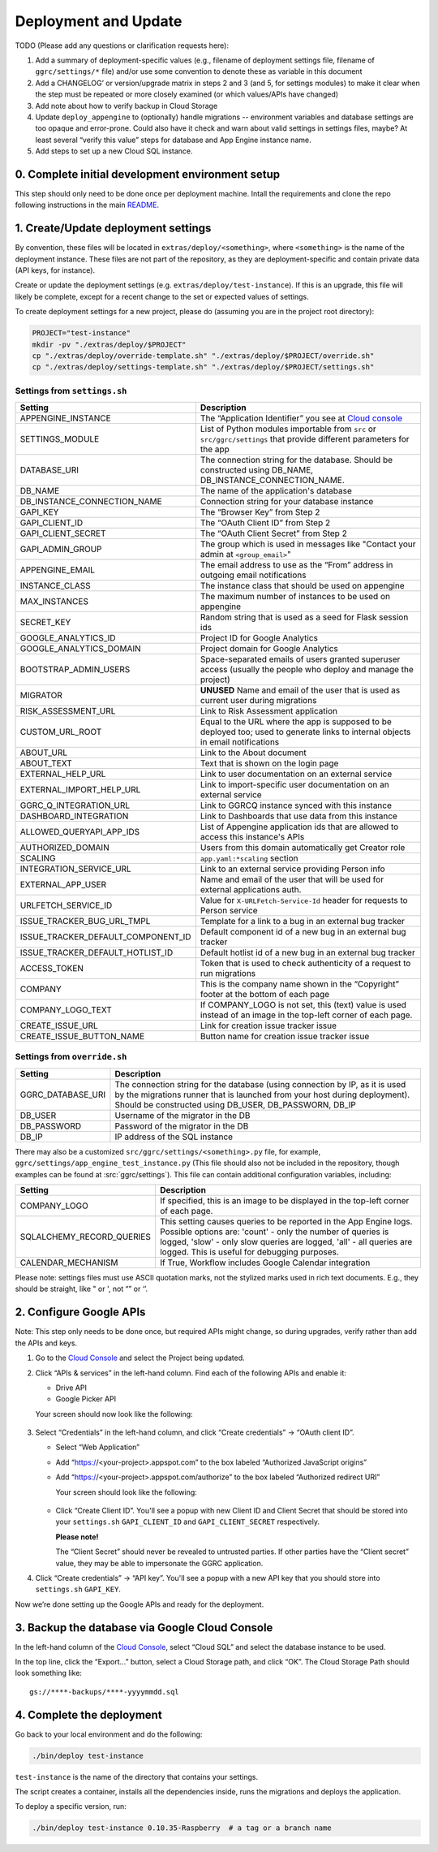 =====================
Deployment and Update
=====================

TODO (Please add any questions or clarification requests here):

1. Add a summary of deployment-specific values (e.g., filename of
   deployment settings file, filename of ``ggrc/settings/*`` file)
   and/or use some convention to denote these as variable in this
   document

2. Add a CHANGELOG’ or version/upgrade matrix in steps 2 and 3 (and 5,
   for settings modules) to make it clear when the step must be repeated
   or more closely examined (or which values/APIs have changed)

3. Add note about how to verify backup in Cloud Storage

4. Update ``deploy_appengine`` to (optionally) handle migrations --
   environment variables and database settings are too opaque and
   error-prone. Could also have it check and warn about valid settings
   in settings files, maybe? At least several “verify this value” steps
   for database and App Engine instance name.

5. Add steps to set up a new Cloud SQL instance.


0. Complete initial development environment setup
=================================================

This step should only need to be done once per deployment machine.
Intall the requirements and clone the repo following instructions
in the main `README <https://github.com/google/ggrc-core/blob/dev/README.md>`_.

1. Create/Update deployment settings
====================================

By convention, these files will be located in
``extras/deploy/<something>``, where ``<something>`` is the name of
the deployment instance. These files are not part of the repository,
as they are deployment-specific and contain private data (API keys,
for instance).

Create or update the deployment settings
(e.g. ``extras/deploy/test-instance``). If this is an upgrade, this
file will likely be complete, except for a recent change to the set or
expected values of settings.

To create deployment settings for a new project, please do (assuming
you are in the project root directory):

..  code-block:: bash

    PROJECT="test-instance"
    mkdir -pv "./extras/deploy/$PROJECT"
    cp "./extras/deploy/override-template.sh" "./extras/deploy/$PROJECT/override.sh"
    cp "./extras/deploy/settings-template.sh" "./extras/deploy/$PROJECT/settings.sh"

Settings from ``settings.sh``
-----------------------------

+------------------------------------+---------------------------------------------------------------------------+
| Setting                            | Description                                                               |
+====================================+===========================================================================+
| APPENGINE_INSTANCE                 | The “Application Identifier” you see at `Cloud console`_                  |
+------------------------------------+---------------------------------------------------------------------------+
| SETTINGS_MODULE                    | List of Python modules importable from ``src`` or ``src/ggrc/settings``   |
|                                    | that provide different parameters for the app                             |
+------------------------------------+---------------------------------------------------------------------------+
| DATABASE_URI                       | The connection string for the database. Should be constructed using       |
|                                    | DB_NAME, DB_INSTANCE_CONNECTION_NAME.                                     |
+------------------------------------+---------------------------------------------------------------------------+
| DB_NAME                            | The name of the application's database                                    |
+------------------------------------+---------------------------------------------------------------------------+
| DB_INSTANCE_CONNECTION_NAME        | Connection string for your database instance                              |
+------------------------------------+---------------------------------------------------------------------------+
| GAPI_KEY                           | The “Browser Key” from Step 2                                             |
+------------------------------------+---------------------------------------------------------------------------+
| GAPI_CLIENT_ID                     | The “OAuth Client ID” from Step 2                                         |
+------------------------------------+---------------------------------------------------------------------------+
| GAPI_CLIENT_SECRET                 | The “OAuth Client Secret” from Step 2                                     |
+------------------------------------+---------------------------------------------------------------------------+
| GAPI_ADMIN_GROUP                   | The group which is used in messages like "Contact your admin at           |
|                                    | ``<group_email>``"                                                        |
+------------------------------------+---------------------------------------------------------------------------+
| APPENGINE_EMAIL                    | The email address to use as the “From” address in outgoing email          |
|                                    | notifications                                                             |
+------------------------------------+---------------------------------------------------------------------------+
| INSTANCE_CLASS                     | The instance class that should be used on appengine                       |
+------------------------------------+---------------------------------------------------------------------------+
| MAX_INSTANCES                      | The maximum number of instances to be used on appengine                   |
+------------------------------------+---------------------------------------------------------------------------+
| SECRET_KEY                         | Random string that is used as a seed for Flask session ids                |
+------------------------------------+---------------------------------------------------------------------------+
| GOOGLE_ANALYTICS_ID                | Project ID for Google Analytics                                           |
+------------------------------------+---------------------------------------------------------------------------+
| GOOGLE_ANALYTICS_DOMAIN            | Project domain for Google Analytics                                       |
+------------------------------------+---------------------------------------------------------------------------+
| BOOTSTRAP_ADMIN_USERS              | Space-separated emails of users granted superuser access (usually the     |
|                                    | people who deploy and manage the project)                                 |
+------------------------------------+---------------------------------------------------------------------------+
| MIGRATOR                           | **UNUSED** Name and email of the user that is used as current user during |
|                                    | migrations                                                                |
+------------------------------------+---------------------------------------------------------------------------+
| RISK_ASSESSMENT_URL                | Link to Risk Assessment application                                       |
+------------------------------------+---------------------------------------------------------------------------+
| CUSTOM_URL_ROOT                    | Equal to the URL where the app is supposed to be deployed too; used to    |
|                                    | generate links to internal objects in email notifications                 |
+------------------------------------+---------------------------------------------------------------------------+
| ABOUT_URL                          | Link to the About document                                                |
+------------------------------------+---------------------------------------------------------------------------+
| ABOUT_TEXT                         | Text that is shown on the login page                                      |
+------------------------------------+---------------------------------------------------------------------------+
| EXTERNAL_HELP_URL                  | Link to user documentation on an external service                         |
+------------------------------------+---------------------------------------------------------------------------+
| EXTERNAL_IMPORT_HELP_URL           | Link to import-specific user documentation on an external service         |
+------------------------------------+---------------------------------------------------------------------------+
| GGRC_Q_INTEGRATION_URL             | Link to GGRCQ instance synced with this instance                          |
+------------------------------------+---------------------------------------------------------------------------+
| DASHBOARD_INTEGRATION              | Link to Dashboards that use data from this instance                       |
+------------------------------------+---------------------------------------------------------------------------+
| ALLOWED_QUERYAPI_APP_IDS           | List of Appengine application ids that are allowed to access this         |
|                                    | instance's APIs                                                           |
+------------------------------------+---------------------------------------------------------------------------+
| AUTHORIZED_DOMAIN                  | Users from this domain automatically get Creator role                     |
+------------------------------------+---------------------------------------------------------------------------+
| SCALING                            | ``app.yaml:*scaling`` section                                             |
+------------------------------------+---------------------------------------------------------------------------+
| INTEGRATION_SERVICE_URL            | Link to an external service providing Person info                         |
+------------------------------------+---------------------------------------------------------------------------+
| EXTERNAL_APP_USER                  | Name and email of the user that will be used for external applications    |
|                                    | auth.                                                                     |
+------------------------------------+---------------------------------------------------------------------------+
| URLFETCH_SERVICE_ID                | Value for ``X-URLFetch-Service-Id`` header for requests to Person service |
+------------------------------------+---------------------------------------------------------------------------+
| ISSUE_TRACKER_BUG_URL_TMPL         | Template for a link to a bug in an external bug tracker                   |
+------------------------------------+---------------------------------------------------------------------------+
| ISSUE_TRACKER_DEFAULT_COMPONENT_ID | Default component id of a new bug in an external bug tracker              |
+------------------------------------+---------------------------------------------------------------------------+
| ISSUE_TRACKER_DEFAULT_HOTLIST_ID   | Default hotlist id of a new bug in an external bug tracker                |
+------------------------------------+---------------------------------------------------------------------------+
| ACCESS_TOKEN                       | Token that is used to check authenticity of a request to run migrations   |
+------------------------------------+---------------------------------------------------------------------------+
| COMPANY                            | This is the company name shown in the “Copyright” footer at               |
|                                    | the bottom of each page                                                   |
+------------------------------------+---------------------------------------------------------------------------+
| COMPANY_LOGO_TEXT                  | If COMPANY_LOGO is not set, this (text) value is used instead of an image |
|                                    | in the top-left corner of each page.                                      |
+------------------------------------+---------------------------------------------------------------------------+
| CREATE_ISSUE_URL                   | Link for creation issue tracker issue                                     |
+------------------------------------+---------------------------------------------------------------------------+
| CREATE_ISSUE_BUTTON_NAME           | Button name for creation issue tracker issue                              |
+------------------------------------+---------------------------------------------------------------------------+


Settings from ``override.sh``
-----------------------------

+-------------------+-------------------------------------------------------------------------------------+
| Setting           | Description                                                                         |
+===================+=====================================================================================+
| GGRC_DATABASE_URI | The connection string for the database (using connection by IP, as it is used by    |
|                   | the migrations runner that is launched from your host during deployment). Should be |
|                   | constructed using DB_USER, DB_PASSWORN, DB_IP                                       |
+-------------------+-------------------------------------------------------------------------------------+
| DB_USER           | Username of the migrator in the DB                                                  |
+-------------------+-------------------------------------------------------------------------------------+
| DB_PASSWORD       | Password of the migrator in the DB                                                  |
+-------------------+-------------------------------------------------------------------------------------+
| DB_IP             | IP address of the SQL instance                                                      |
+-------------------+-------------------------------------------------------------------------------------+


There may also be a customized ``src/ggrc/settings/<something>.py``
file, for example, ``ggrc/settings/app_engine_test_instance.py`` (This
file should also not be included in the repository, though examples
can be found at :src:`ggrc/settings`). This file can contain
additional configuration variables, including:

+---------------------------+---------------------------------------------------------------------------------+
| Setting                   | Description                                                                     |
+===========================+=================================================================================+
| COMPANY_LOGO              | If specified, this is an image to be displayed in the top-left corner           |
|                           | of each page.                                                                   |
+---------------------------+---------------------------------------------------------------------------------+
| SQLALCHEMY_RECORD_QUERIES | This setting causes queries to be reported in the App Engine logs. Possible     |
|                           | options are: 'count' - only the number of queries is logged, 'slow' - only slow |
|                           | queries are logged, 'all' - all queries are logged.  This is useful for         |
|                           | debugging purposes.                                                             |
+---------------------------+---------------------------------------------------------------------------------+
| CALENDAR_MECHANISM        | If True, Workflow includes Google Calendar integration                          |
+---------------------------+---------------------------------------------------------------------------------+

Please note: settings files must use ASCII quotation marks, not the
stylized marks used in rich text documents. E.g., they should be
straight, like " or ', not “” or ‘’.

2. Configure Google APIs
========================

Note: This step only needs to be done once, but required APIs might
change, so during upgrades, verify rather than add the APIs and keys.

1.  Go to the `Cloud Console`_ and select the Project being updated.

2.  Click “APIs & services” in the left-hand column. Find each of the
    following APIs and enable it:

    * Drive API
    * Google Picker API

    Your screen should now look like the following:

    .. figure:: /_static/res/deployment1.png
       :alt: Enable APIs

3.  Select “Credentials” in the left-hand column, and click “Create
    credentials” → “OAuth client ID”.

    * Select “Web Application”
    * Add “https://<your-project>.appspot.com” to the box labeled
      “Authorized JavaScript origins”
    * Add “https://<your-project>.appspot.com/authorize” to the box
      labeled “Authorized redirect URI”

      Your screen should look like the following:

      .. figure:: /_static/res/deployment2.png
         :alt: Create Client ID

    * Click “Create Client ID”. You'll see a popup with new Client ID
      and Client Secret that should be stored into your
      ``settings.sh`` ``GAPI_CLIENT_ID`` and ``GAPI_CLIENT_SECRET``
      respectively.

      **Please note!**

      The “Client Secret” should never be revealed to untrusted
      parties. If other parties have the “Client secret” value, they
      may be able to impersonate the GGRC application.

4. Click “Create credentials” → “API key”. You'll see a popup with a
   new API key that you should store into ``settings.sh``
   ``GAPI_KEY``.

Now we’re done setting up the Google APIs and ready for the deployment.


3. Backup the database via Google Cloud Console
===============================================

In the left-hand column of the `Cloud Console`_, select “Cloud SQL”
and select the database instance to be used.

In the top line, click the “Export...” button, select a Cloud Storage
path, and click “OK”. The Cloud Storage Path should look something like::

    gs://****-backups/****-yyyymmdd.sql

4. Complete the deployment
==========================

Go back to your local environment and do the following:

..  code-block:: bash

    ./bin/deploy test-instance

``test-instance`` is the name of the directory that contains your
settings.

The script creates a container, installs all the dependencies inside,
runs the migrations and deploys the application.

To deploy a specific version, run:

.. code-block:: bash

   ./bin/deploy test-instance 0.10.35-Raspberry  # a tag or a branch name

.. _Cloud Console: https://console.cloud.google.com/
